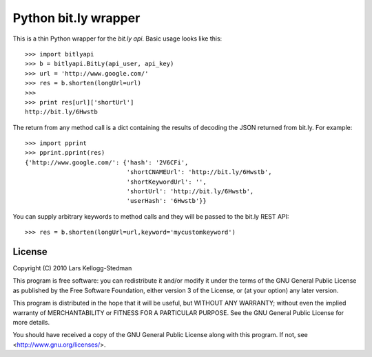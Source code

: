 =====================
Python bit.ly wrapper
=====================

This is a thin Python wrapper for the `bit.ly api`.  Basic usage looks like
this::

  >>> import bitlyapi
  >>> b = bitlyapi.BitLy(api_user, api_key)
  >>> url = 'http://www.google.com/'
  >>> res = b.shorten(longUrl=url)
  >>> 
  >>> print res[url]['shortUrl']
  http://bit.ly/6Hwstb

The return from any method call is a dict containing the results of
decoding the JSON returned from bit.ly.  For example::

  >>> import pprint
  >>> pprint.pprint(res)
  {'http://www.google.com/': {'hash': '2V6CFi',
                              'shortCNAMEUrl': 'http://bit.ly/6Hwstb',
                              'shortKeywordUrl': '',
                              'shortUrl': 'http://bit.ly/6Hwstb',
                              'userHash': '6Hwstb'}}

You can supply arbitrary keywords to method calls and they will be passed
to the bit.ly REST API::

  >>> res = b.shorten(longUrl=url,keyword='mycustomkeyword')

License
=======

Copyright (C) 2010 Lars Kellogg-Stedman

This program is free software: you can redistribute it and/or modify
it under the terms of the GNU General Public License as published by
the Free Software Foundation, either version 3 of the License, or
(at your option) any later version.

This program is distributed in the hope that it will be useful,
but WITHOUT ANY WARRANTY; without even the implied warranty of
MERCHANTABILITY or FITNESS FOR A PARTICULAR PURPOSE.  See the
GNU General Public License for more details.

You should have received a copy of the GNU General Public License
along with this program.  If not, see <http://www.gnu.org/licenses/>.

.. _bit.ly api: http://code.google.com/p/bitly-api/wiki/ApiDocumentation


